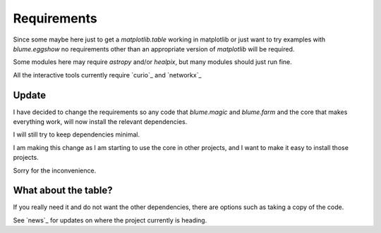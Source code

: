 ==============
 Requirements
==============

.. module:: blume

Since some maybe here just to get a `matplotlib.table` working in
matplotlib or just want to try examples with `blume.eggshow` no
requirements other than an appropriate version of `matplotlib` will be
required.

Some modules here may require `astropy` and/or `healpix`, but many
modules should just run fine.

All the interactive tools currently require `curio`_ and `networkx`_


Update
======

I have decided to change the requirements so any code that
*blume.magic* and *blume.farm* and the core that makes everything
work, will now install the relevant dependencies.

I will still try to keep dependencies minimal.

I am making this change as I am starting to use the core in other
projects, and I want to make it easy to install those projects.

Sorry for the inconvenience.

What about the table?
=====================

If you really need it and do not want the other dependencies, there
are options such as taking a copy of the code.

See `news`_ for updates on where the project currently is heading.
